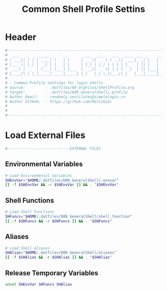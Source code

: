 #+title: Common Shell Profile Settins
#+PROPERTY: header-args:sh :tangle ../D00_GeneralShell/.profile :mkdirp yes
#+DESCRIPTION: This configuration is organized into subdirectories, which makes it easier to enable or disable large parts of it
#+STARTUP: hideblocks show2levels
#+OPTIONS:  toc:2
#+auto_tangle: t

* Header
#+begin_src sh
  #----------------------------------------------------------------------------------------------------------------------
  #  ____  _   _ _____ _     _       ____  ____   ___  _____ ___ _     _____ 
  # / ___|| | | | ____| |   | |     |  _ \|  _ \ / _ \|  ___|_ _| |   | ____|
  # \___ \| |_| |  _| | |   | |     | |_) | |_) | | | | |_   | || |   |  _|  
  #  ___) |  _  | |___| |___| |___  |  __/|  _ <| |_| |  _|  | || |___| |___ 
  # |____/|_| |_|_____|_____|_____| |_|   |_| \_\\___/|_|   |___|_____|_____|
  #                                                                          
  # - Common Profile settings for login shells
  # Source:         - .dotfiles/00_OrgFiles/ShellProfile.org
  # Target:         - .dotfiles/D00_GeneralShell/.profile
  # Author Email:   - randomly.ventilates@simplelogin.co
  # Author GitHub:  - https://github.com/RastiGiG/
  #
  #
  #----------------------------------------------------------------------------------------------------------------------    

#+end_src
* Load External Files
#+begin_src sh
  #----------------------------EXTERNAL FILES
  
#+end_src
** Environmental Variables
#+begin_src sh
  # Load Environmental Variables
  SHEnvVar="$HOME/.dotfiles/D00_GeneralShell/.envvar"
  [[ -f $SHEnvVar && -r $SHEnvVar ]] && . "$SHEnvVar"
  
#+end_src
** Shell Functions
#+begin_src sh
  # Load Shell Functions
  SHFuncs="$HOME/.dotfiles/D00_GeneralShell/shell_function"
  [[ -f $SHFuncs && -r $SHFuncs ]] && . "$SHFuncs"
  
#+end_src
** Aliases
#+begin_src bash
  # Load Shell Aliases
  SHAlias="$HOME/.dotfiles/D00_GeneralShell/aliases"
  [[ -f $SHAlias && -r $SHAlias ]] && . "$SHAlias"
  
#+end_src
** Release Temporary Variables
#+begin_src sh
  unset SHEnvVar SHFuncs SHAlias
  
#+end_src
